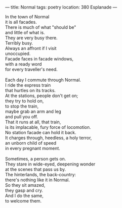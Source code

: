 :PROPERTIES:
:ID:       E798ED56-9A89-4461-AEFA-02A3B0F9A7CE
:SLUG:     normal
:END:
---
title: Normal
tags: poetry
location: 380 Esplanade
---

#+BEGIN_VERSE
In the town of Normal
it is all facades.
There is much of what "should be"
and little of what is.
They are very busy there.
Terribly busy.
Always an affront if I visit
unoccupied.
Facade faces in facade windows,
with a ready word
for every traveller's need.

Each day I commute through Normal.
I ride the express train
that hurtles on its tracks.
At the stations, people don't get on;
they try to hold on,
to stop the train,
maybe grab an arm and leg
and pull you off.
That it runs at all, that train,
is its implacable, fury force of locomotion.
No station facade can hold it back.
It charges through, heedless, a holy terror,
an unborn child of speed
in every pregnant moment.

Sometimes, a person gets on.
They stare in wide-eyed, deepening wonder
at the scenes that pass us by.
The hinterlands, the back-country:
there's nothing like it in Normal.
So they sit amazed,
they gasp and cry.
And I do the same,
to welcome them.
#+END_VERSE
